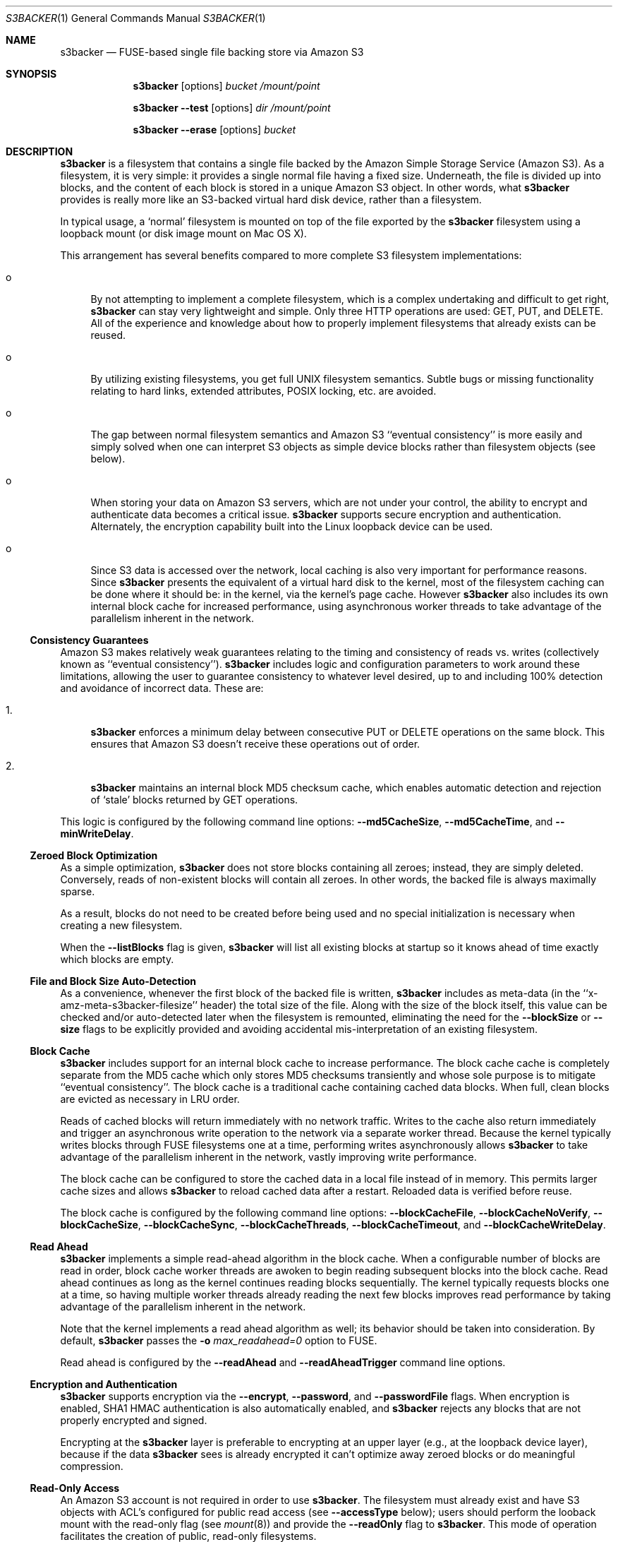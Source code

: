 .\"  -*- nroff -*-
.\"
.\" s3backer - FUSE-based single file backing store via Amazon S3
.\" 
.\" Copyright 2008-2009 Archie L. Cobbs <archie@dellroad.org>
.\" 
.\" This program is free software; you can redistribute it and/or
.\" modify it under the terms of the GNU General Public License
.\" as published by the Free Software Foundation; either version 2
.\" of the License, or (at your option) any later version.
.\" 
.\" This program is distributed in the hope that it will be useful,
.\" but WITHOUT ANY WARRANTY; without even the implied warranty of
.\" MERCHANTABILITY or FITNESS FOR A PARTICULAR PURPOSE.  See the
.\" GNU General Public License for more details.
.\" 
.\" You should have received a copy of the GNU General Public License
.\" along with this program; if not, write to the Free Software
.\" Foundation, Inc., 51 Franklin Street, Fifth Floor, Boston, MA
.\" 02110-1301, USA.
.\"
.\" $Id$
.\"
.Dd September 7, 2009
.Dt S3BACKER 1
.Os
.Sh NAME
.Nm s3backer
.Nd FUSE-based single file backing store via Amazon S3
.Sh SYNOPSIS
.Nm s3backer
.Bk -words
.Op options
.Ar bucket
.Ar /mount/point
.Ek
.Pp
.Nm s3backer
.Bk -words
.Fl \-test
.Op options
.Ar dir
.Ar /mount/point
.Ek
.Pp
.Nm s3backer
.Bk -words
.Fl \-erase
.Op options
.Ar bucket
.Ek
.Sh DESCRIPTION
.Nm
is a filesystem that contains a single file backed by the Amazon Simple Storage Service (Amazon S3).
As a filesystem, it is very simple: it provides a single normal file having a fixed size.
Underneath, the file is divided up into blocks, and the content of each block is stored in a unique Amazon S3 object.
In other words, what
.Nm
provides is really more like an S3-backed virtual hard disk device, rather than a filesystem.
.Pp
In typical usage, a `normal' filesystem is mounted on top of the file exported by the
.Nm
filesystem using a loopback mount (or disk image mount on Mac OS X).
.Pp
This arrangement has several benefits compared to more complete S3 filesystem implementations:
.Bl -tag -width xx
.It o
By not attempting to implement a complete filesystem, which is a complex undertaking and difficult to get right,
.Nm
can stay very lightweight and simple. Only three HTTP operations are used: GET, PUT, and DELETE.
All of the experience and knowledge about how to properly implement filesystems that already exists can
be reused.
.It o
By utilizing existing filesystems, you get full UNIX filesystem semantics.
Subtle bugs or missing functionality relating to hard links, extended attributes, POSIX locking, etc. are avoided.
.It o
The gap between normal filesystem semantics and Amazon S3 ``eventual consistency'' is more easily and simply solved
when one can interpret S3 objects as simple device blocks rather than filesystem objects (see below).
.It o
When storing your data on Amazon S3 servers, which are not under your control, the ability to encrypt and
authenticate data becomes a critical issue.
.Nm
supports secure encryption and authentication.
Alternately, the encryption capability built into the Linux loopback device can be used.
.It o
Since S3 data is accessed over the network, local caching is also very important for performance reasons.
Since
.Nm
presents the equivalent of a virtual hard disk to the kernel, most of the filesystem caching can be done
where it should be: in the kernel, via the kernel's page cache.
However
.Nm
also includes its own internal block cache for increased performance, using asynchronous worker threads
to take advantage of the parallelism inherent in the network.
.El
.Ss Consistency Guarantees
Amazon S3 makes relatively weak guarantees relating to the timing and consistency of reads vs. writes
(collectively known as ``eventual consistency'').
.Nm
includes logic and configuration parameters to work around these limitations, allowing the user to
guarantee consistency to whatever level desired, up to and including 100% detection and avoidance
of incorrect data.
These are:
.Bl -tag -width xx
.It 1.
.Nm
enforces a minimum delay between consecutive PUT or DELETE operations on the same block.
This ensures that Amazon S3 doesn't receive these operations out of order.
.It 2.
.Nm
maintains an internal block MD5 checksum cache, which enables automatic detection and rejection of `stale' blocks returned by GET operations.
.El
.Pp
This logic is configured by the following command line options:
.Fl \-md5CacheSize ,
.Fl \-md5CacheTime ,
and
.Fl \-minWriteDelay .
.Ss Zeroed Block Optimization
As a simple optimization,
.Nm
does not store blocks containing all zeroes; instead, they are simply deleted.
Conversely, reads of non-existent blocks will contain all zeroes.
In other words, the backed file is always maximally sparse.
.Pp
As a result, blocks do not need to be created before being used and no special initialization is necessary when creating a new filesystem.
.Pp
When the
.Fl \-listBlocks
flag is given,
.Nm
will list all existing blocks at startup so it knows ahead of time exactly which blocks are empty.
.Ss File and Block Size Auto-Detection
As a convenience, whenever the first block of the backed file is written,
.Nm
includes as meta-data (in the ``x-amz-meta-s3backer-filesize'' header) the total size of the file.
Along with the size of the block itself, this value can be checked and/or auto-detected later when
the filesystem is remounted, eliminating the need for the
.Fl \-blockSize
or
.Fl \-size
flags to be explicitly provided and avoiding accidental mis-interpretation of an existing filesystem.
.Ss Block Cache
.Nm
includes support for an internal block cache to increase performance.
The block cache cache is completely separate from the MD5 cache which only stores MD5 checksums transiently and whose sole purpose is to
mitigate ``eventual consistency''.
The block cache is a traditional cache containing cached data blocks.
When full, clean blocks are evicted as necessary in LRU order.
.Pp
Reads of cached blocks will return immediately with no network traffic.
Writes to the cache also return immediately and trigger an asynchronous write operation to the network via a separate worker thread.
Because the kernel typically writes blocks through FUSE filesystems one at a time, performing writes asynchronously allows
.Nm
to take advantage of the parallelism inherent in the network, vastly improving write performance.
.Pp
The block cache can be configured to store the cached data in a local file instead of in memory.
This permits larger cache sizes and allows
.Nm
to reload cached data after a restart.
Reloaded data is verified before reuse.
.Pp
The block cache is configured by the following command line options:
.Fl \-blockCacheFile ,
.Fl \-blockCacheNoVerify ,
.Fl \-blockCacheSize ,
.Fl \-blockCacheSync ,
.Fl \-blockCacheThreads ,
.Fl \-blockCacheTimeout ,
and
.Fl \-blockCacheWriteDelay .
.Ss Read Ahead
.Nm
implements a simple read-ahead algorithm in the block cache.
When a configurable number of blocks are read in order, block cache worker threads are awoken to begin reading subsequent blocks into the block cache.
Read ahead continues as long as the kernel continues reading blocks sequentially.
The kernel typically requests blocks one at a time, so having multiple worker threads already reading the next few blocks
improves read performance by taking advantage of the parallelism inherent in the network.
.Pp
Note that the kernel implements a read ahead algorithm as well; its behavior should be taken into consideration.
By default,
.Nm
passes the 
.Fl o Ar max_readahead=0
option to FUSE.
.Pp
Read ahead is configured by the
.Fl \-readAhead
and
.Fl \-readAheadTrigger
command line options.
.Ss Encryption and Authentication
.Nm
supports encryption via the
.Fl \-encrypt ,
.Fl \-password ,
and
.Fl \-passwordFile
flags.
When encryption is enabled, SHA1 HMAC authentication is also automatically enabled, and
.Nm
rejects any blocks that are not properly encrypted and signed.
.Pp
Encrypting at the
.Nm
layer is preferable to encrypting at an upper layer (e.g., at the loopback device layer), because if
the data
.Nm
sees is already encrypted it can't optimize away zeroed blocks or do meaningful compression.
.Ss Read-Only Access
An Amazon S3 account is not required in order to use
.Nm .
The filesystem must already exist and have S3 objects with ACL's configured for public read access
(see
.Fl \-accessType
below);
users should perform the looback mount with the read-only flag (see
.Xr mount 8 )
and provide the
.Fl \-readOnly
flag to
.Nm .
This mode of operation facilitates the creation of public, read-only filesystems.
.Ss Simultaneous Mounts
Although it functions over the network, the
.Nm
filesystem is not a distributed filesystem and does not support simultaneous read/write mounts.
(This is not something you would normally do with a hard-disk partition either.)
.Nm
does not detect this situation; it is up to the user to ensure that it doesn't happen.
.Ss Statistics File
.Nm
populates the filesystem with a human-readable statistics file.
See
.Fl \-statsFilename
below.
.Ss Logging
In normal operation
.Nm
will log via
.Xr syslog 3 .
When run with the
.Fl d
or
.Fl f
flags,
.Nm
will log to standard error.
.Sh OPTIONS
Each command line flag has two forms, for example
.Fl \-accessFile=FILE
and
.Fl o Ar accessFile=FILE .
Only the first form is shown below.
Either form many be used; both are equivalent.
The second form allows mount options to be specified directly in
.Pa /etc/fstab
and passed seamlessly to
.Nm
by FUSE.
.Bl -tag -width Ds
.It Fl \-accessFile=FILE
Specify a file containing `accessID:accessKey' pairs, one per-line.
Blank lines and lines beginning with a `#' are ignored.
If no
.Fl \-accessKey
is specified, this file will be searched for the entry matching the access ID specified via
.Fl \-accessId;
if neither
.Fl \-accessKey
nor
.Fl \-accessId
is specified, the first entry in this file will be used.
Default value is
.Pa $HOME/.s3backer_passwd .
.It Fl \-accessId=ID
Specify Amazon S3 access ID.
Specify an empty string to force no access ID.
If no access ID is specified (and none is found in the access file) then
.Nm
will still function, but only reads of publicly available filesystems will work.
.It Fl \-accessKey=KEY
Specify Amazon S3 access key. To avoid publicizing this secret via the command line, use
.Fl \-accessFile
instead of this flag.
.It Fl \-accessType=TYPE
Specify the Amazon S3 access privilege ACL type for newly written blocks.
The value must be one of `private', `public-read', `public-read-write', or `authenticated-read'.
Default is `private'.
.It Fl \-baseURL=URL
Specify the base URL. Default is `http://s3.amazonaws.com/'.
.It Fl \-blockCacheFile=FILE
Specify a file in which to store cached data blocks.
Without this flag, the block cache lives entirely in process memory and the cached data disappears when
.Nm
is stopped.
The file will be created if it doesn't exist.
.Pp
Cache files that have been created by previous invocations of
.Nm
are reusable as long as they were created with the same configured block size and cache size (if not, startup will fail).
This is true even if
.Nm
was stopped abruptly, e.g., due to a system crash;
however, this guarantee rests on the assumption that the filesystem containing the cache file will not
reorder writes across calls to
.Xr fsync 2 .
.Pp
In any case, only clean cache blocks are recoverable after a restart.
This means a system crash will cause dirty blocks in the cache to be lost (of course, that is the case
with an in-memory cache as well).
Use 
.Fl \-blockCacheWriteDelay
to limit this window.
.Pp
By default, when having reloaded the cache from a cache file,
.Nm
will verify the MD5 checksum of each reloaded block with Amazon S3 before its first use.
This verify operation does not require actually reading the block's data, and therefore is relatively quick.
This guards against the cached data having unknowingly gotten out of sync since the cache file was last used,
a situation that is otherwise impossible for
.Nm
to detect.
.It Fl \-blockCacheNoVerify
Disable the MD5 verification of blocks loaded from a cache file specified via
.Fl \-blockCacheFile .
Using this flag is dangerous;
use only when you are sure the cached file is uncorrupted and the data it contains is up to date.
.It Fl \-blockCacheSize=SIZE
Specify the block cache size (in number of blocks).
Each entry in the cache will consume approximately block size plus 20 bytes.
A value of zero disables the block cache.
Default value is 1000.
.It Fl \-blockCacheThreads=NUM
Set the size of the thread pool associated with the block cache (if enabled).
This bounds the number of simultaneous writes that can occur to the network.
Default value is 20.
.It Fl \-blockCacheTimeout=MILLIS
Specify the maximum time a clean entry can remain in the block cache before it will be forcibly evicted and its associated memory freed.
A value of zero means there is no timeout; in this case, the number of entries in the block cache will never decrease, eventually reaching
the maximum size configured by
.Fl \-blockCacheSize
and staying there.
Configure a non-zero value if the memory usage of the block cache is a concern.
Default value is zero (no timeout).
.It Fl \-blockCacheWriteDelay=MILLIS
Specify the maximum time a dirty block can remain in the block cache before it must be written out to the network.
Blocks may be written sooner when there is cache pressure.
A value of zero configures a ``write-through'' policy; greater values configure a ``write-back'' policy.
Larger values increase performance when a small number of blocks are accessed repeatedly, at the cost of
greater inconsistency with the underlying S3 data store.
Default value is 250 milliseconds.
.It Fl \-blockCacheSync
Forces synchronous writes in the block cache layer.
Instead of returning immediately and scheduling the actual write to operation happen later,
write requests will not return until the write has completed.
This flag is a stricter requirement than
.Fl \-blockCacheWriteDelay=0 ,
which merely causes the writes to be initiated as soon as possible (but still after the write request returns).
.Pp
This flag requires
.Fl \-blockCacheWriteDelay
to be zero.
Using this flag is likely to drastically reduce write performance.
.It Fl \-blockSize=SIZE
Specify the block size.
This must be a power of two and should be a multiple of the kernel's native page size.
The size may have an optional suffix 'K' for kilobytes, 'M' for megabytes, etc.
.Pp
.Nm
supports partial block operations, though this forces a read before each write;
use of the block cache and proper alignment of the
.Nm
block size with the intended use (e.g., the block size of the `upper' filesystem) will help minimize the extra reads.
Note that even when filesystems are configured for large block sizes, the kernel will often still write page-sized blocks.
.Pp
.Nm
will attempt to auto-detect the block size by reading block number zero at startup.
If this option is not specified, the auto-detected value will be used.
If this option is specified but disagrees with the auto-detected value,
.Nm
will exit with an error unless
.Fl \-force
is also given.
If auto-detection fails because block number zero does not exist, and this option is not specified,
then the default value of 4K (4096) is used.
.It Fl \-cacert=FILE
Specify SSL certificate file to be used when verifying the remote server's identity when operating over SSL connections.
Equivalent to the
.Fl \-cacert
flag documented in
.Xr curl 1 .
.It Fl \-compress[=LEVEL]
Compress blocks before sending them over the network.
This should result in less network traffic (in both directions) and lower storage costs.
.Pp
The compression level is optional; if given, it must be between 1 (fast compression) and 9 (most compression), inclusive.
If omitted, the default compression level is used.
.Pp
This flag only enables compression of newly written blocks; decompression is always enabled and applied when appropriate.
Therefore, it is safe to switch this flag on or off between different invocations of
.Nm
on the same filesystem.
.Pp
This flag is automatically enabled when
.Fl \-encrypt
is used, though you may also specify
.Fl \-compress=LEVEL
to set a non-default compression level.
.Pp
When using an encrypted upper layer filesystem, this flag adds no value because the data will not be compressible.
.It Fl \-debug
Enable logging of debug messages.
Note that this flag is different from
.Fl d ,
which is a flag to FUSE;
however, the
.Fl d
FUSE flag implies this flag.
.It Fl \-debug-http
Enable printing of HTTP headers to standard output.
.It Fl \-encrypt[=CIPHER]
Enable encryption and authentication of block data.
See your OpenSSL documentation for a list of supported ciphers;
the default if no cipher is specified is AES-128 CBC.
.Pp
The encryption password may be supplied via one of
.Fl \-password
or
.Fl \-passwordFile .
If neither flag is given,
.Nm
will ask for the password at startup.
.Pp
Note: the actual key used is derived by hashing the password, the bucket name, the prefix name (if any), and the block number.
Therefore, encrypted block data is not portable.
.Pp
This flag implies
.Fl \-compress .
.It Fl \-erase
Completely erase the file system by deleting all non-zero blocks, and then exit.
User confirmation is required unless the
.Fl \-force
flag is also given.
.Pp
This option implies
.Fl \-listBlocks .
.It Fl \-filename=NAME
Specify the name of the backed file that appears in the
.Nm
filesystem.
Default is `file'.
.It Fl \-fileMode=MODE
Specify the UNIX permission bits for the backed file that appears in the
.Nm
filesystem.
Default is 0600, unless
.Fl \-readOnly
is specified, in which case the default is 0400.
.It Fl \-force
Proceed even if the value specified by
.Fl \-blockSize
or
.Fl \-size
disagrees with the auto-detected value.
This is will certainly lead to garbled data and should be avoided for normal use.
.Pp
If
.Fl \-erase
is given, proceed without user confirmation.
.It Fl h Fl \-help
Print a help message and exit.
.It Fl \-initialRetryPause=MILLIS
Specify the initial pause time in milliseconds before the first retry attempt after failed HTTP operations.
Failures include network failures and timeouts, HTTP errors, and reads of stale data
(i.e., MD5 mismatch);
.Nm
will make multiple retry attempts using an exponential backoff algorithm, starting with this initial retry pause time.
Default value is 200ms.
See also
.Fl \-maxRetryPause .
.It Fl \-insecure
Do not verify the remote server's identity when operating over SSL connections.
Equivalent to the
.Fl \-insecure
flag documented in
.Xr curl 1 .
.It Fl \-listBlocks
Perform a query at startup to determine which blocks already exist.
This enables optimizations whereby, for each block that does not yet exist, reads return zeroes and zeroed writes are omitted,
thereby eliminating any network access.
This flag is useful when creating a new backed file, or any time it is expected that a large number of zeroed
blocks will be read or written, such as when initializing a new filesystem.
.Pp
This flag will slow down startup in direct proportion to the number of blocks that already exist.
.It Fl \-maxRetryPause=MILLIS
Specify the total amount of time in milliseconds
.Nm
should pause when retrying failed HTTP operations before giving up.
Failures include network failures and timeouts, HTTP errors, and reads of stale data
(i.e., MD5 mismatch);
.Nm
will make multiple retry attempts using an exponential backoff algorithm, up to this maximum total retry pause time.
This value does not include the time it takes to perform the HTTP operations themselves (use
.Fl \-timeout
for that).
Default value is 30000 (30 seconds).
See also
.Fl \-initialRetryPause .
.It Fl \-minWriteDelay=MILLIS
Specify a minimum time in milliseconds between the successful completion of a write and the initiation
of another write to the same block. This delay ensures that S3 doesn't receive the writes out of order.
This value must be set to zero when
.Fl \-md5CacheSize
is set to zero (MD5 cache disabled).
Default value is 500ms.
.It Fl \-md5CacheSize=SIZE
Specify the size of the MD5 checksum cache (in number of blocks).
If the cache is full when a new block is written, the write will block until there is room.
Therefore, it is important to configure
.Fl \-md5CacheTime
and
.Fl \-md5CacheSize
according to the frequency of writes to the filesystem overall and to the same block repeatedly.
Alternately, a value equal to the number of blocks in the filesystem eliminates this problem but consumes
the most memory when full (each entry in the cache is approximately 40 bytes).
A value of zero disables the MD5 cache.
Default value is 1000.
.It Fl \-md5CacheTime=MILLIS
Specify in milliseconds the time after a block has been successfully written for which the MD5 checksum
of the block's contents should be cached, for the purpose of detecting stale data during subsequent reads.
A value of zero means `infinite' and provides a guarantee against reading stale data; however,
you should only do this when
.Fl \-md5CacheSize
is configured to be equal to the number of blocks; otherwise deadlock will (eventually) occur.
This value must be at least as big as
.Fl \-minWriteDelay.
This value must be set to zero when
.Fl \-md5CacheSize
is set to zero (MD5 cache disabled).
Default value is 10 seconds.
.It Fl \-noAutoDetect
Disable block and file size auto-detection at startup.
If this flag is given, then the block size defaults to 4096 and the
.Fl \-size
flag is required.
.It Fl \-password=PASSWORD
Supply the password for encryption and authentication as a command-line parameter.
.It Fl \-passwordFile=FILE
Read the password for encryption and authentication from (the first line of) the specified file.
.It Fl \-prefix=STRING
Specify a prefix to prepend to the resource names within bucket that identify each block.
By using different prefixes, multiple independent
.Nm
disks can live in the same S3 bucket.
.Pp
The default prefix is the empty string.
.It Fl \-quiet
Suppress progress output during initial startup.
.It Fl \-readAhead=NUM
Configure the number of blocks of read ahead.
This determines how many blocks will be read into the block cache ahead of the last block read by the kernel when read ahead is active.
This option has no effect if the block cache is disabled.
Default value is 4.
.It Fl \-readAheadTrigger=NUM
Configure the number of blocks that must be read consecutively before the read ahead algorithm is triggered.
Once triggered, read ahead will continue as long as the kernel continues reading blocks sequentially.
This option has no effect if the block cache is disabled.
Default value is 2.
.It Fl \-readOnly
Assume the filesystem is going to be mounted read-only, and return
.Er EROFS
in response to any attempt to write.
This flag also changes the default mode of the backed file from 0600 to 0400
and disables the MD5 checksum cache.
.It Fl \-size=SIZE
Specify the size (in bytes) of the backed file to be exported by the filesystem.
The size may have an optional suffix 'K' for kilobytes, 'M' for megabytes, 'G' for gigabytes, 'T' for terabytes, 'E' for exabytes, 'Z' for zettabytes, or 'Y' for yottabytes.
.Nm
will attempt to auto-detect the block size by reading block number zero.
If this option is not specified, the auto-detected value will be used.
If this option is specified but disagrees with the auto-detected value,
.Nm
will exit with an error unless
.Fl \-force
is also given.
.It Fl \-ssl
Equivalent to
.Bk -words
.Fl \-baseURL
.Ar https://s3.amazonaws.com/
.Ek
.It Fl \-statsFilename=NAME
Specify the name of the human-readable statistics file that appears in the
.Nm
filesystem.
A value of empty string disables the appearance of this file.
Default is `stats'.
.It Fl \-test
Operate in local test mode.
Filesystem blocks are stored as regular files in the directory
.Ar dir .
No network traffic occurs.
.Pp
Note if
.Ar dir
is a relative pathname (and
.Fl f
is not given) it will be resolved relative to the root directory.
.It Fl \-timeout=SECONDS
Specify a time limit in seconds for one HTTP operation attempt.
This limits the entire operation including connection time (if not already connected) and data transfer time.
Default is 30 seconds.
See also
.Fl \-maxRetryPause .
.It Fl \-version
Output version and exit.
.It Fl \-vhost
Use virtual hosted style requests.
For example, this will cause
.Nm
to use the URL
.Pa http://mybucket.s3.amazonaws.com/path/uri
instead of 
.Pa http://s3.amazonaws.com/mybucket/path/uri .
.Pp
This flag is required (for example) when S3 buckets have been created with location constraints.
.El
.Pp
In addition,
.Nm
accepts all of the generic FUSE options as well.
Here is a partial list:
.Bl -tag -width Ds
.It Fl o Ar uid=UID
Override the user ID of the backed file, which defaults to the current user ID.
.It Fl o Ar gid=GID
Override the group ID of the backed file, which defaults to the current group ID.
.It Fl o Ar sync_read
Do synchronous reads.
.It Fl o Ar max_readahead=NUM
Set maximum read-ahead (in bytes).
.It Fl f
Run in the foreground (do not fork).
Causes logging to be sent to standard error.
.It Fl d
Enable FUSE debug mode.
Implies
.Fl f .
.It Fl s
Run in single-threaded mode.
.El
.Pp
In addition,
.Nm
passes the following flags which are optimized for 
.Nm
to FUSE (unless overridden by the user on the command line):
.Pp
.Bl -tag -width Ds -compact
.It Fl o Ar kernel_cache
.It Fl o Ar fsname=<baseURL><bucket>/<prefix>
.It Fl o Ar subtype=s3backer
.It Fl o Ar use_ino
.It Fl o Ar entry_timeout=31536000
.It Fl o Ar negative_timeout=31536000
.It Fl o Ar max_readahead=0
.It Fl o Ar attr_timeout=0
.It Fl o Ar default_permissions
.It Fl o Ar allow_other
.It Fl o Ar nodev
.It Fl o Ar nosuid
.El
.Sh FILES
.Bl -tag -compact -width Ds
.It Pa $HOME/.s3backer_passwd
Contains Amazon S3 `accessID:accessKey' pairs.
.El
.Sh SEE ALSO
.Xr curl 1 ,
.Xr losetup 8 ,
.Xr mount 8 ,
.Xr umount 8 ,
.Xr fusermount 8 .
.Rs
.%T "s3backer: FUSE-based single file backing store via Amazon S3"
.%O http://s3backer.googlecode.com/
.Re
.Rs
.%T "Amazon Simple Storage Service (Amazon S3)"
.%O http://aws.amazon.com/s3
.Re
.Rs
.%T "FUSE: Filesystem in Userspace"
.%O http://fuse.sourceforge.net/
.Re
.Rs
.%T "MacFUSE: A User-Space File System Implementation Mechanism for Mac OS X"
.%O http://code.google.com/p/macfuse/
.Re
.Rs
.%T "Google Search for `linux page cache'"
.%O http://www.google.com/search?q=linux+page+cache
.Re
.Sh BUGS
For cache space efficiency,
.Nm
uses 32 bit values to index individual blocks.
Therefore, the block size must be increased beyond the default 4K when very large filesystems
(greater than 16 terabytes) are created.
.Pp
.Nm
should really be implemented as a device rather than a filesystem.
However, this would require writing a kernel module instead of a simple user-space daemon,
because Linux does not provide a user-space API for devices like it does for filesystems with FUSE.
Implementing
.Nm
as a filesystem and then using the loopback mount is a simple workaround.
.Pp
On Mac OS X, the kernel imposes its own timeout (600 seconds) on FUSE operations, and automatically
unmounts the filesystem when this limit is reached.
This can happen when a combination of
.Fl \-maxRetryPause
and/or
.Fl \-timeout
settings allow HTTP retries to take longer than this value.
A warning is emitted on startup in this case.
.Pp
Filesystem size is limited by the maximum allowable size of a single file.
.Pp
The default block size of 4k is non-optimal from a compression and cost perspective.
Typically, users will want a larger value to maximize compression and minimize transaction costs, e.g., 1m.
.Sh AUTHOR
.An Archie L. Cobbs Aq archie@dellroad.org
